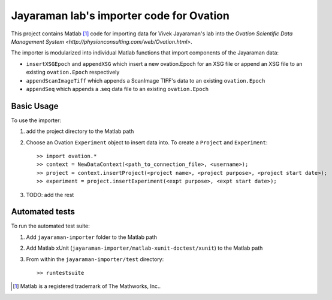 =========================================
Jayaraman lab's importer code for Ovation
=========================================


This project contains Matlab [#]_ code for importing data for Vivek Jayaraman's lab into the `Ovation Scientific Data Management System <http://physionconsulting.com/web/Ovation.html>`.

The importer is modularized into individual Matlab functions that import components of the Jayaraman data:

- ``insertXSGEpoch`` and ``appendXSG`` which insert a new ovation.Epoch for an XSG file or append an XSG file to an existing ``ovation.Epoch`` respectively
- ``appendScanImageTiff`` which appends a ScanImage TIFF's data to an existing ``ovation.Epoch``
- ``appendSeq`` which appends a .seq data file to an existing ``ovation.Epoch``

Basic Usage
-----------

To use the importer:

#. add the project directory to the Matlab path
#. Choose an Ovation ``Experiment`` object to insert data into. To create a ``Project`` and ``Experiment``::

    >> import ovation.*
    >> context = NewDataContext(<path_to_connection_file>, <username>);
    >> project = context.insertProject(<project name>, <project purpose>, <project start date>);
    >> experiment = project.insertExperiment(<expt purpose>, <expt start date>);

#. TODO: add the rest

Automated tests
---------------

To run the automated test suite:

#. Add ``jayaraman-importer`` folder to the Matlab path
#. Add Matlab xUnit (``jayaraman-importer/matlab-xunit-doctest/xunit``) to the Matlab path
#. From within the ``jayaraman-importer/test`` directory::
    
    >> runtestsuite
    




.. [#] Matlab is a registered trademark of The Mathworks, Inc..


